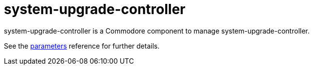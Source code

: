= system-upgrade-controller

system-upgrade-controller is a Commodore component to manage system-upgrade-controller.

See the xref:references/parameters.adoc[parameters] reference for further details.
